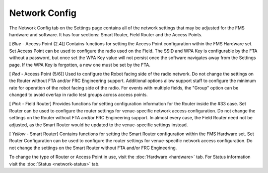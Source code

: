 .. _settings-network-config:

Network Config
======================

.. image:: images/network-config-0.png

The Network Config tab on the Settings page contains all of the network settings that may be adjusted for the FMS hardware and software. It has four sections: Smart Router, Field Router and the Access Points.

[ *Blue* - Access Point (2.4)] Contains functions for setting the Access Point configuration within the FMS Hardware set. Set Access Point can be used to configure the radio used on the Field.
The SSID and WPA Key is configurable by the FTA without a password, but once set the WPA Key value will not persist once the software navigates away from the Settings page.
If the WPA Key is forgotten, a new one must be set by the FTA.

[ *Red* - Access Point (5/6)] Used to configure the Robot facing side of the radio network. Do not change the settings on the Router without FTA and/or FRC Engineering support.
Additional options allow support staff to configure the minimum rate for operation of the robot facing side of the radio. For events with multiple fields, the "Group" option can be changed to avoid overlap in radio test groups across access points.

[ *Pink -* Field Router] Provides functions for setting configuration information for the Router inside the #33 case.
Set Router can be used to configure the router settings for venue-specific network access configuration. Do not change the settings on the Router without FTA and/or FRC Engineering support.
In almost every case, the Field Router need not be adjusted, as the Smart Router would be updated to the venue-specific settings instead.

[ *Yellow* - Smart Router] Contains functions for setting the Smart Router configuration within the FMS Hardware set.
Set Router Configuration can be used to configure the router settings for venue-specific network access configuration. Do not change the settings on the Smart Router without FTA and/or FRC Engineering.

To change the type of Router or Access Point in use, visit the :doc:`Hardware <hardware>` tab. For Status information visit the :doc:`Status <network-status>` tab.
